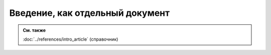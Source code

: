 Введение, как отдельный документ
================================

.. admonition:: См. также

   :doc:`../references/intro_article` (справочник)
